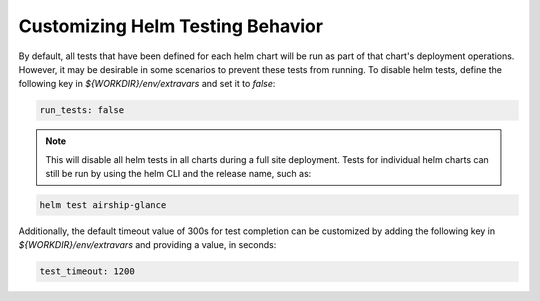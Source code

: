 =================================
Customizing Helm Testing Behavior
=================================

By default, all tests that have been defined for each helm chart will be run
as part of that chart's deployment operations. However, it may be desirable in
some scenarios to prevent these tests from running. To disable helm tests, define
the following key in `${WORKDIR}/env/extravars` and set it to `false`:

.. code-block:: yaml

   run_tests: false

.. note::

   This will disable all helm tests in all charts during a full site deployment.
   Tests for individual helm charts can still be run by using the helm CLI and the
   release name, such as:

.. code-block:: console

   helm test airship-glance

Additionally, the default timeout value of 300s for test completion can be 
customized by adding the following key in `${WORKDIR}/env/extravars` and 
providing a value, in seconds:

.. code-block:: yaml

   test_timeout: 1200